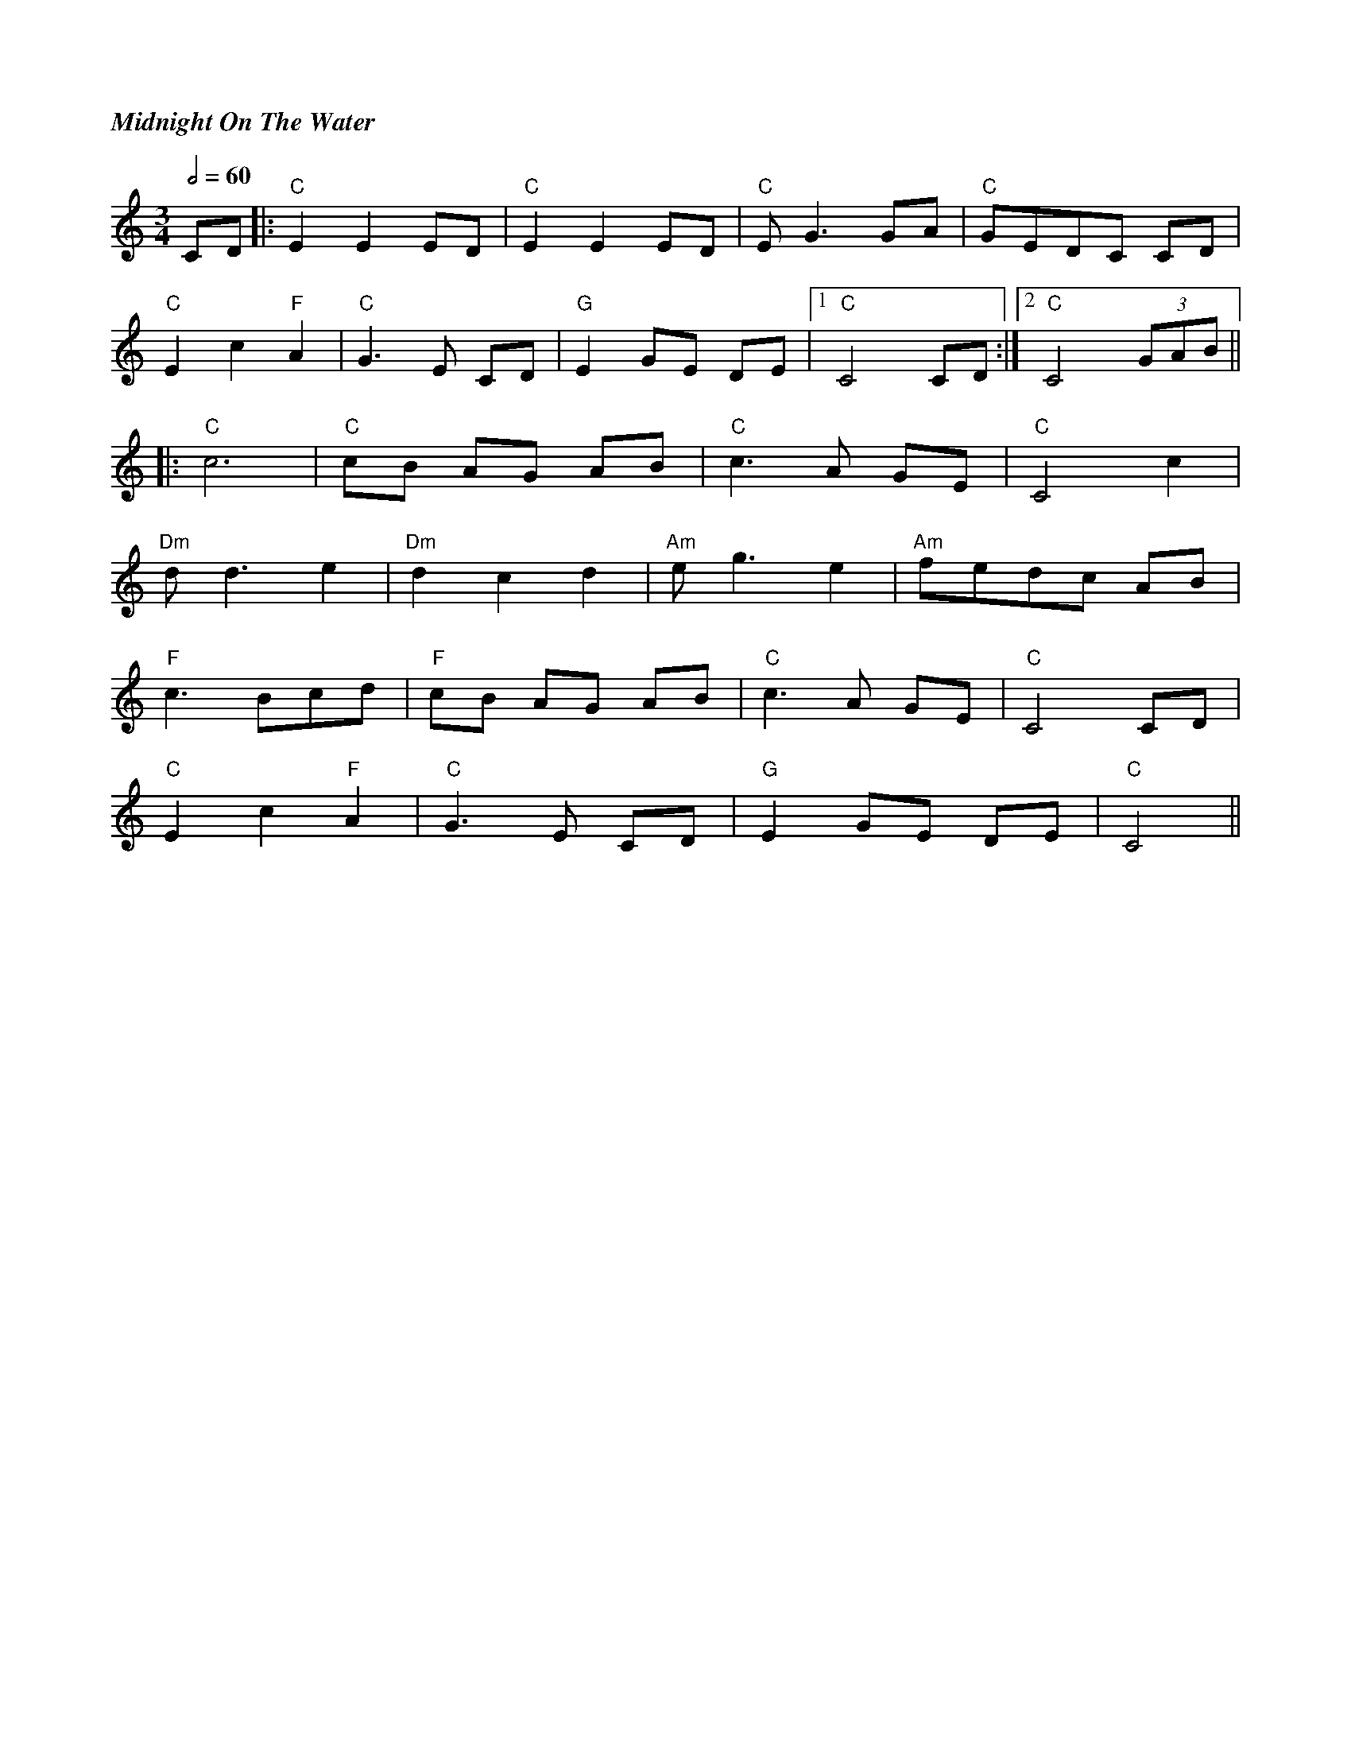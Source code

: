 %%titlefont Times-Bold-Italic 16
%%titleleft true
X:1
T:Midnight On The Water
M:3/4
L:1/8
Q:1/2=60
K:Cmaj
CD             |: "C"E2 E2 ED |"C" E2 E2 ED |"C" E G3 GA |"C" GEDC CD   |
"C"E2 c2 "F"A2 |"C" G3 E CD   |"G" E2 GE DE |1"C" C4 CD :|2"C" C4 (3GAB ||
|:"C"c6        |"C" cB AG AB  |"C" c3 A GE  |"C" C4 c2   |
"Dm"d d3 e2    |"Dm" d2 c2 d2 |"Am"e g3 e2  |"Am"fedc AB |
"F"c3 Bcd      |"F" cB AG AB  |"C" c3 A GE  |"C" C4 CD   |
"C"E2 c2 "F"A2 |"C" G3 E CD   |"G" E2 GE DE |"C" C4                    ||
